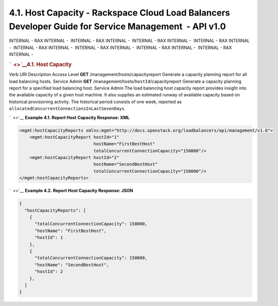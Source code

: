======================================================================================================
4.1. Host Capacity - Rackspace Cloud Load Balancers Developer Guide for Service Management  - API v1.0
======================================================================================================

INTERNAL - RAX INTERNAL -  INTERNAL - RAX INTERNAL -  INTERNAL - RAX
INTERNAL -  INTERNAL - RAX INTERNAL -  INTERNAL - RAX INTERNAL
-  INTERNAL - RAX INTERNAL -  INTERNAL - RAX INTERNAL -  INTERNAL - RAX
INTERNAL - 

.. rubric:: `  <>`__\ 4.1. Host Capacity
   :name: host-capacity
   :class: title

Verb
URI
Description
Access Level
**GET**
/management/hosts/capacityreport
Generate a capacity planning report for all load balancing hosts.
Service Admin
**GET**
/management/hosts/``hostId``/capacityreport
Generate a capacity planning report for a specified load balancing host.
Service Admin
The load balancing host capacity report provides insight into the
available capacity of a given host machine. It also supplies an
estimated runway of available capacity based on historical provisioning
activity. The historical period consists of one week, reported as
``allocatedConcurrentConnectionsInLastSevenDays``.

`  <>`__
**Example 4.1. Report Host Capacity Response: XML**

.. code::  

    <mgmt:hostCapacityReports xmlns:mgmt="http://docs.openstack.org/loadbalancers/api/management/v1.0">
        <mgmt:hostCapacityReport hostId="1"
                                 hostName="FirstBestHost"
                                 totalConcurrentConnectionCapacity="150000"/>
        <mgmt:hostCapacityReport hostId="2"
                                 hostName="SecondBestHost"
                                 totalConcurrentConnectionCapacity="150000"/>
    </mgmt:hostCapacityReports>

                    

`  <>`__
**Example 4.2. Report Host Capacity Response: JSON**

.. code::  

    {
      "hostCapacityReports": [
        {
          "totalConcurrentConnectionCapacity": 150000,
          "hostName": "FirstBestHost",
          "hostId": 1
        },
        {
          "totalConcurrentConnectionCapacity": 150000,
          "hostName": "SecondBestHost",
          "hostId": 2
        },
      ]
    }

                    
